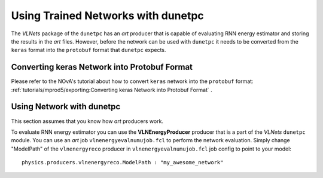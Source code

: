 Using Trained Networks with dunetpc
===================================

The `VLNets` package of the ``dunetpc`` has an *art* producer that is capable
of evaluating RNN energy estimator and storing the results in the *art* files.
However, before the network can be used with ``dunetpc`` it needs to
be converted from the ``keras`` format into the ``protobuf`` format that
``dunetpc`` expects.

Converting keras Network into Protobuf Format
---------------------------------------------

Please refer to the NOvA's tutorial about how to convert ``keras`` network
into the ``protobuf`` format:
:ref:`tutorials/mprod5/exporting:Converting keras Network into Protobuf Format`
.

Using Network with dunetpc
--------------------------

This section assumes that you know how *art* producers work.

To evaluate RNN energy estimator you can use the **VLNEnergyProducer** producer
that is a part of the `VLNets` ``dunetpc`` module. You can use an *art* job
``vlnenergyevalnumujob.fcl`` to perform the network evaluation. Simply change
"ModelPath" of the ``vlnenergyreco`` producer in ``vlnenergyevalnumujob.fcl``
job config to point to your model:

::

    physics.producers.vlnenergyreco.ModelPath : "my_awesome_network"


